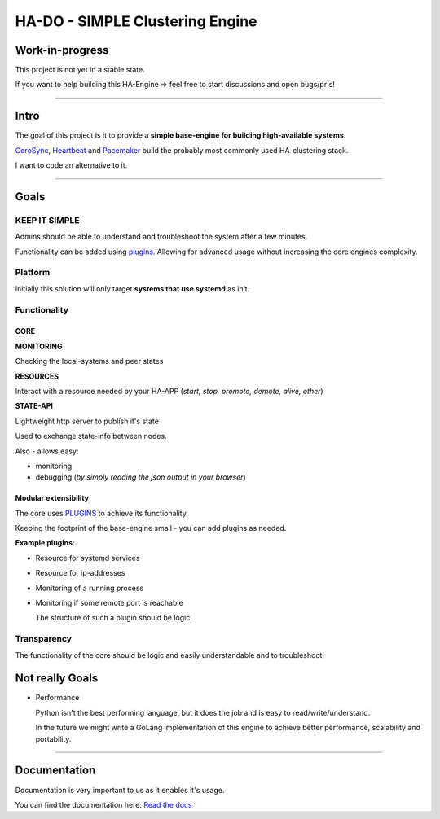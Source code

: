 .. |docs_badge| image:: https://readthedocs.org/projects/hado-python3/badge/?version=latest

********************************
HA-DO - SIMPLE Clustering Engine
********************************

Work-in-progress
################

This project is not yet in a stable state.

If you want to help building this HA-Engine => feel free to start discussions and open bugs/pr's!

----

Intro
#####

The goal of this project is it to provide a **simple base-engine for building high-available systems**.

`CoroSync <https://github.com/corosync>`_, `Heartbeat <http://www.linux-ha.org/wiki/Heartbeat>`_ and `Pacemaker <http://www.linux-ha.org/wiki/Pacemaker>`_ build the probably most commonly used HA-clustering stack.

I want to code an alternative to it.


----

Goals
#####

KEEP IT SIMPLE
**************

Admins should be able to understand and troubleshoot the system after a few minutes.

Functionality can be added using `plugins <https://github.com/superstes/hado-python3/blob/main/Plugins.rst>`_. Allowing for advanced usage without increasing the core engines complexity.

Platform
********

Initially this solution will only target **systems that use systemd** as init.

Functionality
*************

CORE
====

**MONITORING**

Checking the local-systems and peer states

**RESOURCES**

Interact with a resource needed by your HA-APP (*start, stop, promote, demote, alive, other*)

**STATE-API**

Lightweight http server to publish it's state

Used to exchange state-info between nodes.

Also - allows easy:

* monitoring

* debugging (*by simply reading the json output in your browser*)

Modular extensibility
=====================

The core uses `PLUGINS <https://github.com/superstes/hado-python3/blob/main/Plugins.rst>`_ to achieve its functionality.

Keeping the footprint of the base-engine small - you can add plugins as needed.

**Example plugins**:

* Resource for systemd services

* Resource for ip-addresses

* Monitoring of a running process

* Monitoring if some remote port is reachable

  The structure of such a plugin should be logic.


Transparency
************

The functionality of the core should be logic and easily understandable and to troubleshoot.


Not really Goals
################

* Performance

  Python isn't the best performing language, but it does the job and is easy to read/write/understand.

  In the future we might write a GoLang implementation of this engine to achieve better performance, scalability and portability.

----

Documentation
#############

Documentation is very important to us as it enables it's usage.

|docs_badge|

You can find the documentation here: `Read the docs <https://hado.superstes.eu>`_

